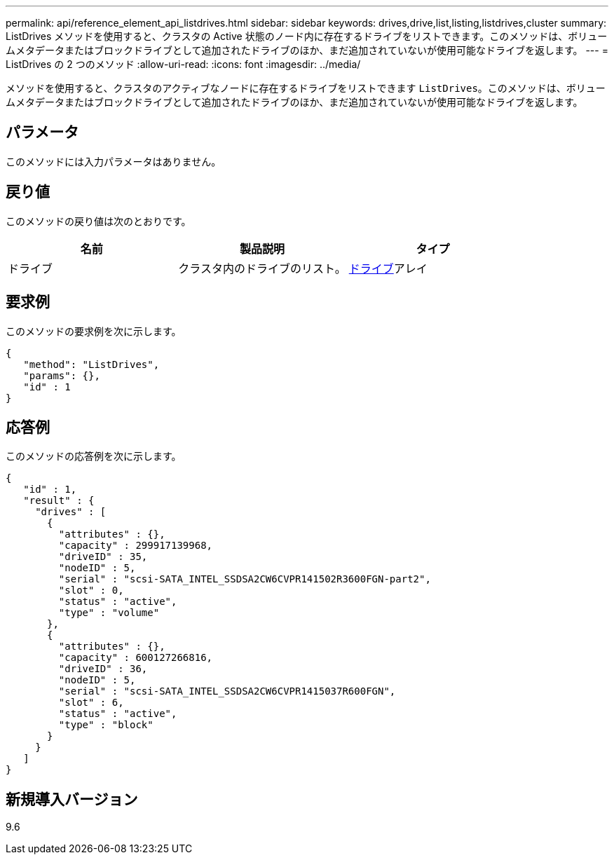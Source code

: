 ---
permalink: api/reference_element_api_listdrives.html 
sidebar: sidebar 
keywords: drives,drive,list,listing,listdrives,cluster 
summary: ListDrives メソッドを使用すると、クラスタの Active 状態のノード内に存在するドライブをリストできます。このメソッドは、ボリュームメタデータまたはブロックドライブとして追加されたドライブのほか、まだ追加されていないが使用可能なドライブを返します。 
---
= ListDrives の 2 つのメソッド
:allow-uri-read: 
:icons: font
:imagesdir: ../media/


[role="lead"]
メソッドを使用すると、クラスタのアクティブなノードに存在するドライブをリストできます `ListDrives`。このメソッドは、ボリュームメタデータまたはブロックドライブとして追加されたドライブのほか、まだ追加されていないが使用可能なドライブを返します。



== パラメータ

このメソッドには入力パラメータはありません。



== 戻り値

このメソッドの戻り値は次のとおりです。

|===
| 名前 | 製品説明 | タイプ 


 a| 
ドライブ
 a| 
クラスタ内のドライブのリスト。
 a| 
xref:reference_element_api_drive.adoc[ドライブ]アレイ

|===


== 要求例

このメソッドの要求例を次に示します。

[listing]
----
{
   "method": "ListDrives",
   "params": {},
   "id" : 1
}
----


== 応答例

このメソッドの応答例を次に示します。

[listing]
----
{
   "id" : 1,
   "result" : {
     "drives" : [
       {
         "attributes" : {},
         "capacity" : 299917139968,
         "driveID" : 35,
         "nodeID" : 5,
         "serial" : "scsi-SATA_INTEL_SSDSA2CW6CVPR141502R3600FGN-part2",
         "slot" : 0,
         "status" : "active",
         "type" : "volume"
       },
       {
         "attributes" : {},
         "capacity" : 600127266816,
         "driveID" : 36,
         "nodeID" : 5,
         "serial" : "scsi-SATA_INTEL_SSDSA2CW6CVPR1415037R600FGN",
         "slot" : 6,
         "status" : "active",
         "type" : "block"
       }
     }
   ]
}
----


== 新規導入バージョン

9.6
